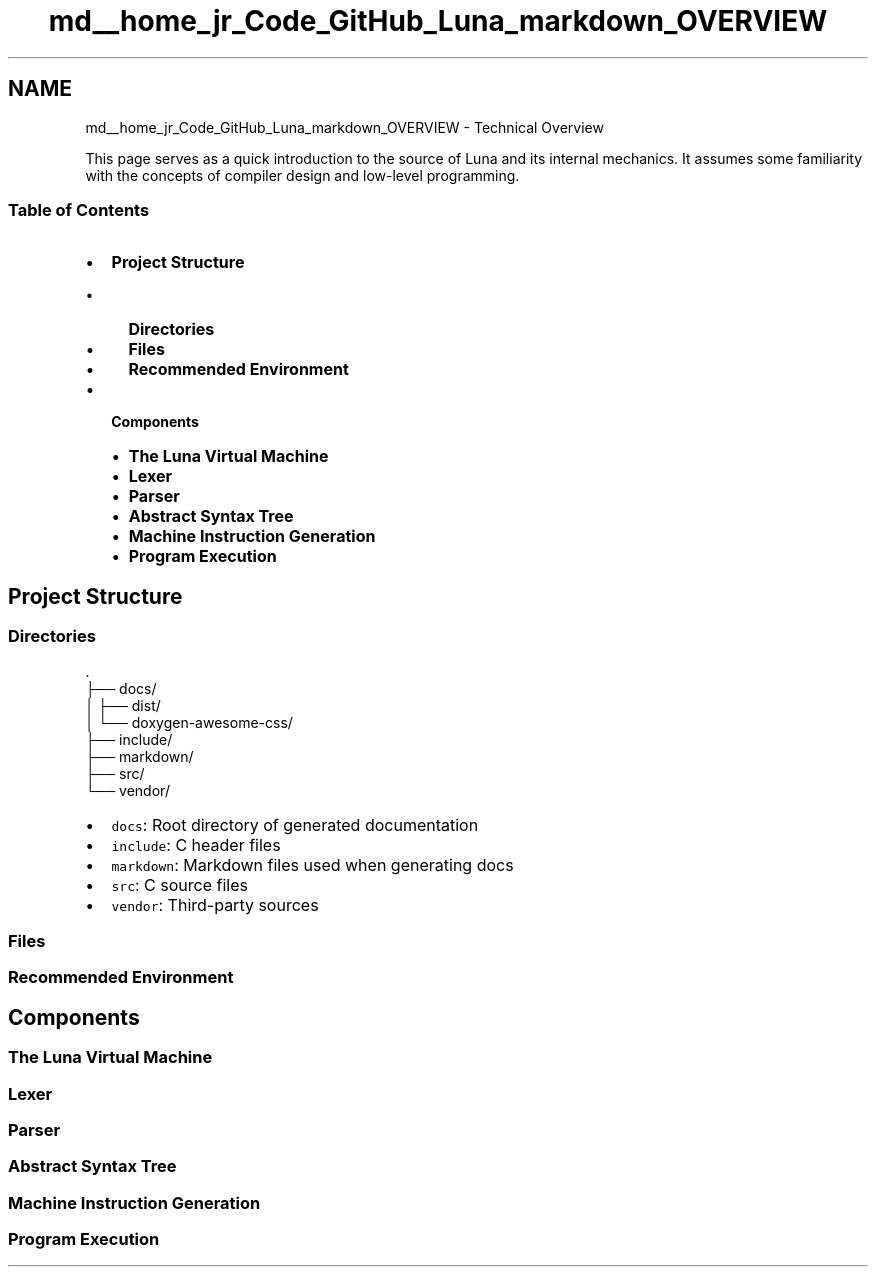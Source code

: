 .TH "md__home_jr_Code_GitHub_Luna_markdown_OVERVIEW" 3 "Tue Apr 11 2023" "Version 0.0.1" "Luna" \" -*- nroff -*-
.ad l
.nh
.SH NAME
md__home_jr_Code_GitHub_Luna_markdown_OVERVIEW \- Technical Overview 
.PP
This page serves as a quick introduction to the source of Luna and its internal mechanics\&. It assumes some familiarity with the concepts of compiler design and low-level programming\&.
.SS "Table of Contents"
.IP "\(bu" 2
\fBProject Structure\fP
.IP "  \(bu" 4
\fBDirectories\fP
.IP "  \(bu" 4
\fBFiles\fP
.IP "  \(bu" 4
\fBRecommended Environment\fP
.PP

.IP "\(bu" 2
\fBComponents\fP
.IP "  \(bu" 4
\fBThe Luna Virtual Machine\fP
.IP "  \(bu" 4
\fBLexer\fP
.IP "  \(bu" 4
\fBParser\fP
.IP "  \(bu" 4
\fBAbstract Syntax Tree\fP
.IP "  \(bu" 4
\fBMachine Instruction Generation\fP
.IP "  \(bu" 4
\fBProgram Execution\fP
.PP

.PP
.SH "Project Structure"
.PP
.SS "Directories"
.PP
.nf
\&.
├── docs/
│   ├── dist/
│   └── doxygen\-awesome\-css/
├── include/
├── markdown/
├── src/
└── vendor/
.fi
.PP
.PP
.IP "\(bu" 2
\fCdocs\fP: Root directory of generated documentation
.IP "\(bu" 2
\fCinclude\fP: C header files
.IP "\(bu" 2
\fCmarkdown\fP: Markdown files used when generating docs
.IP "\(bu" 2
\fCsrc\fP: C source files
.IP "\(bu" 2
\fCvendor\fP: Third-party sources
.PP
.SS "Files"
.SS "Recommended Environment"
.SH "Components"
.PP
.SS "The Luna Virtual Machine"
.SS "Lexer"
.SS "Parser"
.SS "Abstract Syntax Tree"
.SS "Machine Instruction Generation"
.SS "Program Execution"

